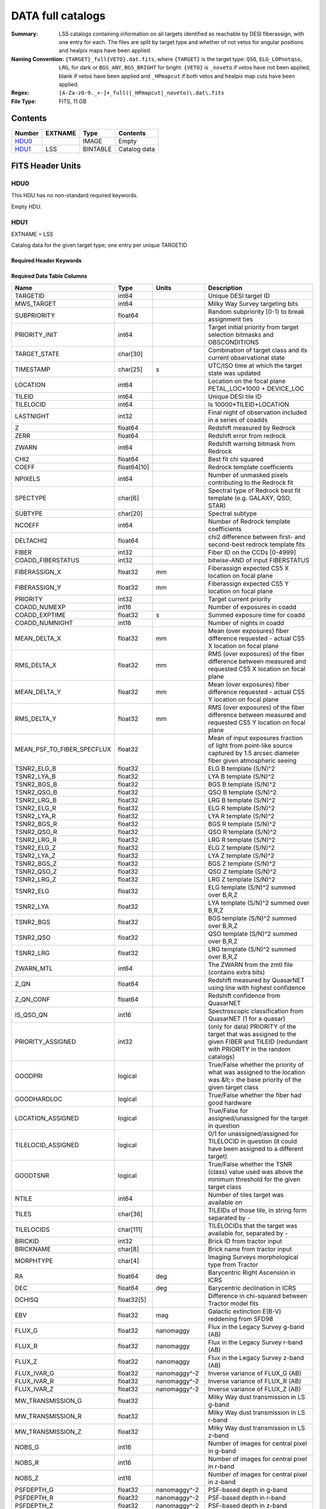 ==================
DATA full catalogs
==================

:Summary: LSS catalogs containing information on all targets identified as reachable by DESI fiberassign, with one entry for each. The files are split by target type and whether of not vetos for angular positions and healpix maps have been applied
:Naming Convention: ``{TARGET}_full{VETO}.dat.fits``, where ``{TARGET}`` is the target type: ``QSO``, ``ELG_LOPnotqso``, ``LRG``, for dark or ``BGS_ANY``, ``BGS_BRIGHT`` for bright. ``{VETO}`` is ``_noveto`` if vetos have not been applied, blank if vetos have been applied and ``_HPmapcut`` if both vetos and healpix map cuts have been applied.
:Regex: ``[A-Za-z0-9._+-]+_full(|_HPmapcut|_noveto)\.dat\.fits``
:File Type: FITS, 11 GB

Contents
========

====== ======= ======== ===================
Number EXTNAME Type     Contents
====== ======= ======== ===================
HDU0_          IMAGE    Empty
HDU1_  LSS     BINTABLE Catalog data
====== ======= ======== ===================


FITS Header Units
=================

HDU0
----

This HDU has no non-standard required keywords.

Empty HDU.

HDU1
----

EXTNAME = LSS

Catalog data for the given target type; one entry per unique TARGETID

Required Header Keywords
~~~~~~~~~~~~~~~~~~~~~~~~

.. collapse:: Required Header Keywords Table

    .. rst-class:: keywords

    ====== ============= ==== =====================
    KEY    Example Value Type Comment
    ====== ============= ==== =====================
    NAXIS1 838           int  length of dimension 1
    NAXIS2 15327895      int  length of dimension 2
    DESIDR dr1           str  DESI Data Release
    ====== ============= ==== =====================

Required Data Table Columns
~~~~~~~~~~~~~~~~~~~~~~~~~~~

.. rst-class:: columns

========================== =========== ======================= =======================================================================================================================================
Name                       Type        Units                   Description
========================== =========== ======================= =======================================================================================================================================
TARGETID                   int64                               Unique DESI target ID
MWS_TARGET                 int64                               Milky Way Survey targeting bits
SUBPRIORITY                float64                             Random subpriority [0-1) to break assignment ties
PRIORITY_INIT              int64                               Target initial priority from target selection bitmasks and OBSCONDITIONS
TARGET_STATE               char[30]                            Combination of target class and its current observational state
TIMESTAMP                  char[25]    s                       UTC/ISO time at which the target state was updated
LOCATION                   int64                               Location on the focal plane PETAL_LOC*1000 + DEVICE_LOC
TILEID                     int64                               Unique DESI tile ID
TILELOCID                  int64                               Is 10000*TILEID+LOCATION
LASTNIGHT                  int32                               Final night of observation included in a series of coadds
Z                          float64                             Redshift measured by Redrock
ZERR                       float64                             Redshift error from redrock
ZWARN                      int64                               Redshift warning bitmask from Redrock
CHI2                       float64                             Best fit chi squared
COEFF                      float64[10]                         Redrock template coefficients
NPIXELS                    int64                               Number of unmasked pixels contributing to the Redrock fit
SPECTYPE                   char[6]                             Spectral type of Redrock best fit template (e.g. GALAXY, QSO, STAR)
SUBTYPE                    char[20]                            Spectral subtype
NCOEFF                     int64                               Number of Redrock template coefficients
DELTACHI2                  float64                             chi2 difference between first- and second-best redrock template fits
FIBER                      int32                               Fiber ID on the CCDs [0-4999]
COADD_FIBERSTATUS          int32                               bitwise-AND of input FIBERSTATUS
FIBERASSIGN_X              float32     mm                      Fiberassign expected CS5 X location on focal plane
FIBERASSIGN_Y              float32     mm                      Fiberassign expected CS5 Y location on focal plane
PRIORITY                   int32                               Target current priority
COADD_NUMEXP               int16                               Number of exposures in coadd
COADD_EXPTIME              float32     s                       Summed exposure time for coadd
COADD_NUMNIGHT             int16                               Number of nights in coadd
MEAN_DELTA_X               float32     mm                      Mean (over exposures) fiber difference requested - actual CS5 X location on focal plane
RMS_DELTA_X                float32     mm                      RMS (over exposures) of the fiber difference between measured and requested CS5 X location on focal plane
MEAN_DELTA_Y               float32     mm                      Mean (over exposures) fiber difference requested - actual CS5 Y location on focal plane
RMS_DELTA_Y                float32     mm                      RMS (over exposures) of the fiber difference between measured and requested CS5 Y location on focal plane
MEAN_PSF_TO_FIBER_SPECFLUX float32                             Mean of input exposures fraction of light from point-like source captured by 1.5 arcsec diameter fiber given atmospheric seeing
TSNR2_ELG_B                float32                             ELG B template (S/N)^2
TSNR2_LYA_B                float32                             LYA B template (S/N)^2
TSNR2_BGS_B                float32                             BGS B template (S/N)^2
TSNR2_QSO_B                float32                             QSO B template (S/N)^2
TSNR2_LRG_B                float32                             LRG B template (S/N)^2
TSNR2_ELG_R                float32                             ELG R template (S/N)^2
TSNR2_LYA_R                float32                             LYA R template (S/N)^2
TSNR2_BGS_R                float32                             BGS R template (S/N)^2
TSNR2_QSO_R                float32                             QSO R template (S/N)^2
TSNR2_LRG_R                float32                             LRG R template (S/N)^2
TSNR2_ELG_Z                float32                             ELG Z template (S/N)^2
TSNR2_LYA_Z                float32                             LYA Z template (S/N)^2
TSNR2_BGS_Z                float32                             BGS Z template (S/N)^2
TSNR2_QSO_Z                float32                             QSO Z template (S/N)^2
TSNR2_LRG_Z                float32                             LRG Z template (S/N)^2
TSNR2_ELG                  float32                             ELG template (S/N)^2 summed over B,R,Z
TSNR2_LYA                  float32                             LYA template (S/N)^2 summed over B,R,Z
TSNR2_BGS                  float32                             BGS template (S/N)^2 summed over B,R,Z
TSNR2_QSO                  float32                             QSO template (S/N)^2 summed over B,R,Z
TSNR2_LRG                  float32                             LRG template (S/N)^2 summed over B,R,Z
ZWARN_MTL                  int64                               The ZWARN from the zmtl file (contains extra bits)
Z_QN                       float64                             Redshift measured by QuasarNET using line with highest confidence
Z_QN_CONF                  float64                             Redshift confidence from QuasarNET
IS_QSO_QN                  int16                               Spectroscopic classification from QuasarNET (1 for a quasar)
PRIORITY_ASSIGNED          int32                               (only for data) PRIORITY of the target that was assigned to the given FIBER and TILEID (redundant with PRIORITY in the random catalogs)
GOODPRI                    logical                             True/False whether the priority of what was assigned to the location was &lt;= the base priority of the given target class
GOODHARDLOC                logical                             True/False whether the fiber had good hardware
LOCATION_ASSIGNED          logical                             True/False for assigned/unassigned for the target in question
TILELOCID_ASSIGNED         logical                             0/1 for unassigned/assigned for TILELOCID in question (it could have been assigned to a different target)
GOODTSNR                   logical                             True/False whether the TSNR (class) value used was above the minimum threshold for the given target class
NTILE                      int64                               Number of tiles target was available on
TILES                      char[36]                            TILEIDs of those tile, in string form separated by -
TILELOCIDS                 char[111]                           TILELOCIDs that the target was available for, separated by -
BRICKID                    int32                               Brick ID from tractor input
BRICKNAME                  char[8]                             Brick name from tractor input
MORPHTYPE                  char[4]                             Imaging Surveys morphological type from Tractor
RA                         float64     deg                     Barycentric Right Ascension in ICRS
DEC                        float64     deg                     Barycentric declination in ICRS
DCHISQ                     float32[5]                          Difference in chi-squared between Tractor model fits
EBV                        float32     mag                     Galactic extinction E(B-V) reddening from SFD98
FLUX_G                     float32     nanomaggy               Flux in the Legacy Survey g-band (AB)
FLUX_R                     float32     nanomaggy               Flux in the Legacy Survey r-band (AB)
FLUX_Z                     float32     nanomaggy               Flux in the Legacy Survey z-band (AB)
FLUX_IVAR_G                float32     nanomaggy^-2            Inverse variance of FLUX_G (AB)
FLUX_IVAR_R                float32     nanomaggy^-2            Inverse variance of FLUX_R (AB)
FLUX_IVAR_Z                float32     nanomaggy^-2            Inverse variance of FLUX_Z (AB)
MW_TRANSMISSION_G          float32                             Milky Way dust transmission in LS g-band
MW_TRANSMISSION_R          float32                             Milky Way dust transmission in LS r-band
MW_TRANSMISSION_Z          float32                             Milky Way dust transmission in LS z-band
NOBS_G                     int16                               Number of images for central pixel in g-band
NOBS_R                     int16                               Number of images for central pixel in r-band
NOBS_Z                     int16                               Number of images for central pixel in z-band
PSFDEPTH_G                 float32     nanomaggy^-2            PSF-based depth in g-band
PSFDEPTH_R                 float32     nanomaggy^-2            PSF-based depth in r-band
PSFDEPTH_Z                 float32     nanomaggy^-2            PSF-based depth in z-band
GALDEPTH_G                 float32     nanomaggy^-2            Galaxy model-based depth in LS g-band
GALDEPTH_R                 float32     nanomaggy^-2            Galaxy model-based depth in LS r-band
GALDEPTH_Z                 float32     nanomaggy^-2            Galaxy model-based depth in LS z-band
FLUX_W1                    float32     nanomaggy               WISE flux in W1 (AB)
FLUX_W2                    float32     nanomaggy               WISE flux in W2 (AB)
FLUX_IVAR_W1               float32     nanomaggy^-2            Inverse variance of FLUX_W1 (AB)
FLUX_IVAR_W2               float32     nanomaggy^-2            Inverse variance of FLUX_W2 (AB)
MW_TRANSMISSION_W1         float32                             Milky Way dust transmission in WISE W1
MW_TRANSMISSION_W2         float32                             Milky Way dust transmission in WISE W2
FIBERFLUX_G                float32     nanomaggy               Predicted g-band flux within a fiber of diameter 1.5 arcsec from this object in 1 arcsec Gaussian seeing
FIBERFLUX_R                float32     nanomaggy               Predicted r-band flux within a fiber of diameter 1.5 arcsec from this object in 1 arcsec Gaussian seeing
FIBERFLUX_Z                float32     nanomaggy               Predicted z-band flux within a fiber of diameter 1.5 arcsec from this object in 1 arcsec Gaussian seeing
FIBERTOTFLUX_G             float32     nanomaggy               Predicted g-band flux within a fiber of diameter 1.5 arcsec from all sources at this location in 1 arcsec Gaussian seeing
FIBERTOTFLUX_R             float32     nanomaggy               Predicted r-band flux within a fiber of diameter 1.5 arcsec from all sources at this location in 1 arcsec Gaussian seeing
FIBERTOTFLUX_Z             float32     nanomaggy               Predicted z-band flux within a fiber of diameter 1.5 arcsec from all sources at this location in 1 arcsec Gaussian seeing
WISEMASK_W1                binary                              Bitwise mask for WISE W1 data
WISEMASK_W2                binary                              Bitwise mask for WISE W2 data
MASKBITS                   int16                               Bitwise mask from the imaging indicating potential issue or blending
SHAPE_R                    float32     arcsec                  Half-light radius of galaxy model (greater than 0)
PHOTSYS                    char[1]                             N for the MzLS/BASS photometric system, S for DECaLS
DESI_TARGET                int64                               DESI (dark time program) target selection bitmask
BGS_TARGET                 int64                               BGS (Bright Galaxy Survey) target selection bitmask
OII_FLUX [1]_              float32     10**-17 erg/(s cm2)     Fitted flux for the [OII] doublet
OII_FLUX_IVAR [1]_         float32     10**+34 (s2 cm4) / erg2 Inverse variance of the fitted flux for the [OII] doublet
o2c [1]_                   float64     10**+34 (s2 cm4) / erg2 (lower or uppercase) The criteria for assessing strength of OII emission for ELG observations
Z_RR [1]_                  float64                             Redshift collected from redrock file
lrg_mask [1]_              binary                              (lower or upper case) Imaging mask bits relevant to LRG targets
ABSMAG01_SDSS_G [1]_       float32     mag                     g-corrected (to z=0.1) absolute magnitude in the SDSS g band from fastspecfit
ABSMAG01_SDSS_R [1]_       float32     mag                     r-corrected (to z=0.1) absolute magnitude in the SDSS r band from fastspecfit
WEIGHT_IMLIN [1]_          float64                             Imaging systematics weights derived with the eBOSS linear regression method
WEIGHT_FKP [1]_            float64                             1/(1+NZ*P0), with P0 different for each tracer
WEIGHT_RF [1]_             float64                             Imaging systematics weights derived with the regressis random forest regression method
WEIGHT_SN [1]_             float64                             Imaging systematics weights derived with the sysnet NN regression method
COMP_TILE                  float64                             Assignment completeness for all targets of this type with the same value for TILES
FRACZ_TILELOCID            float64                             The fraction of targets of this type at this TILELOCID that received an observation (after forcing each target to a unique TILELOCID)
WEIGHT_ZFAIL               float64                             Should be all 1 at this point for main survey
mod_success_rate           float64                             Expected spectroscopic success rate given the target and observation properties
========================== =========== ======================= =======================================================================================================================================

.. [1] Optional

Notes and Examples
==================

Optional columns:

* ``OII_FLUX``, ``OII_FLUX_IVAR``, o2c only present in ELG samples.
* ``Z_RR`` only present in QSO samples.
* ``lrg_mask`` only present in LRG samples.
* ``ABSMAG01_SDSS_G``, ``R`` only present in BGS samples.
* ``WEIGHT_IMLIN``, ``WEIGHT_FKP``, ``WEIGHT_RF``, ``WEIGHT_SN`` are optionals
